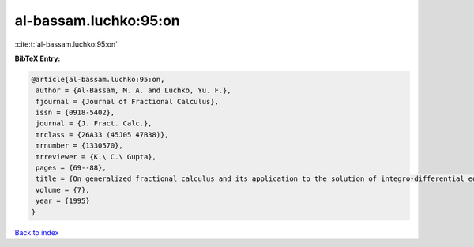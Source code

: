 al-bassam.luchko:95:on
======================

:cite:t:`al-bassam.luchko:95:on`

**BibTeX Entry:**

.. code-block:: bibtex

   @article{al-bassam.luchko:95:on,
    author = {Al-Bassam, M. A. and Luchko, Yu. F.},
    fjournal = {Journal of Fractional Calculus},
    issn = {0918-5402},
    journal = {J. Fract. Calc.},
    mrclass = {26A33 (45J05 47B38)},
    mrnumber = {1330570},
    mrreviewer = {K.\ C.\ Gupta},
    pages = {69--88},
    title = {On generalized fractional calculus and its application to the solution of integro-differential equations},
    volume = {7},
    year = {1995}
   }

`Back to index <../By-Cite-Keys.html>`_
